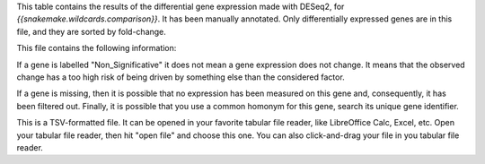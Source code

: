 This table contains the results of the differential gene expression made with DESeq2, for `{{snakemake.wildcards.comparison}}`. It has been manually annotated. Only differentially
expressed genes are in this file, and they are sorted by fold-change.

This file contains the following information:

+-----------------+-----------------------------+
| Column name     | Content                     |
+=================+=============================+
| GeneIdentifier  | The unique name of the gene |
+-----------------+-----------------------------+
| Adjusted_PValue | The adjusted pvalue         |
+-----------------+-----------------------------+
| pvalue          | The raw pvalue              |
+-----------------+-----------------------------+
| stat_change     | The log2(fold change)       |
+----------------+-----------------------------+
| Gene_Name      | The human readable name     |
+----------------+-----------------------------+
| Chromosome     | The chromosome name         |
+----------------+-----------------------------+
| Start          | The gene starting position  |
+----------------+-----------------------------+
| Stop           | The gene end position       |
+----------------+-----------------------------+
| Strand         | The gene strand             |
+----------------+-----------------------------+
| cluster        | Up/Down regulation status   |
+----------------+-----------------------------+
| significance   | Significativity             |
+----------------+-----------------------------+

If a gene is labelled "Non_Significative" it does not mean a gene expression does not change. It means that the observed change has a too high risk of being driven by something else than the considered factor.

If a gene is missing, then it is possible that no expression has been measured on this gene and, consequently, it has been filtered out. Finally, it is possible that you use a common homonym for this gene, search its unique gene identifier.

This is a TSV-formatted file. It can be opened in your favorite tabular file reader, like LibreOffice Calc, Excel, etc. Open your tabular file reader, then hit "open file" and choose this one. You can also click-and-drag your file in you tabular file reader.
